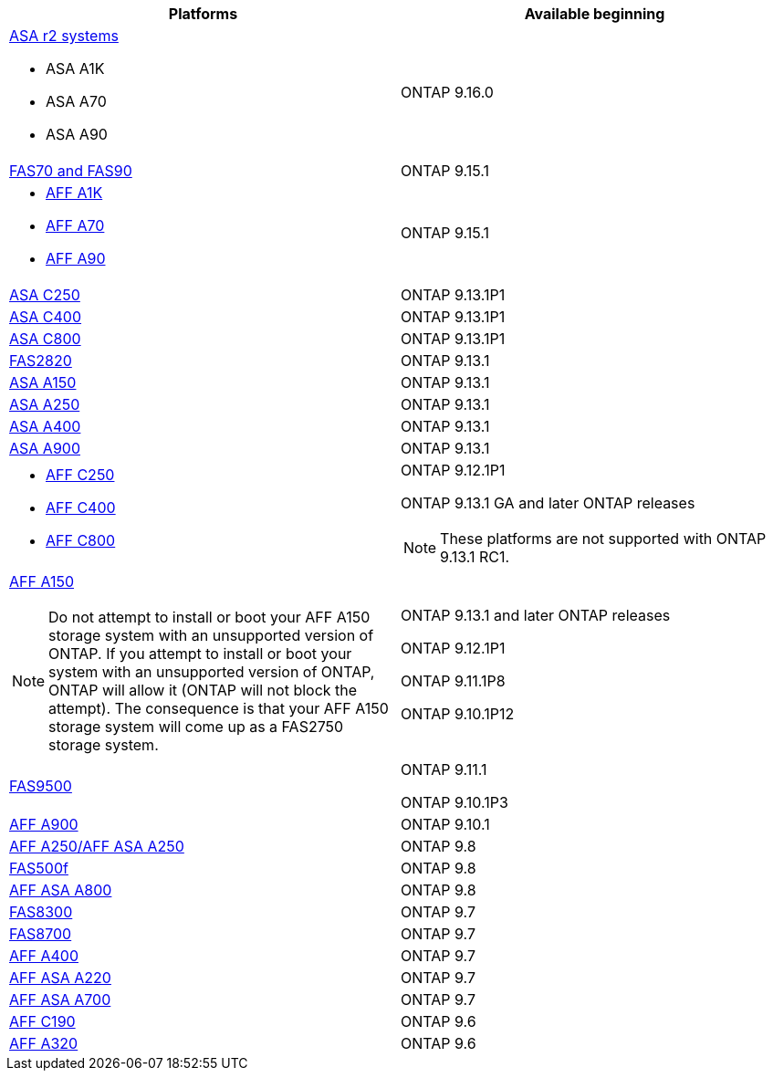 [cols="2*",options="header"]
|===
| Platforms | Available beginning
a| https://docs.netapp.com/us-en/asa-r2/get-started/learn-about.html[ASA r2 systems]

* ASA A1K
* ASA A70
* ASA A90
a|
ONTAP 9.16.0
a| https://www.netapp.com/data-storage/fas/[FAS70 and FAS90]
a|
ONTAP 9.15.1
a|
* https://www.netapp.com/pdf.html?item=/media/7828-DS-3582-AFF-A-Series.pdf[AFF A1K]
* https://www.netapp.com/pdf.html?item=/media/7828-DS-3582-AFF-A-Series.pdf[AFF A70]
* https://www.netapp.com/pdf.html?item=/media/7828-DS-3582-AFF-A-Series.pdf[ AFF A90]
a|
ONTAP 9.15.1
a|
https://www.netapp.com/data-storage/all-flash-san-storage-array/[ASA C250]
a|
ONTAP 9.13.1P1
a|
https://www.netapp.com/data-storage/all-flash-san-storage-array/[ASA C400]
a|
ONTAP 9.13.1P1
a|
https://www.netapp.com/data-storage/all-flash-san-storage-array/[ASA C800]
a|
ONTAP 9.13.1P1
a|
https://hwu.netapp.com/ProductSpecs/Index[FAS2820]
a|
ONTAP 9.13.1
a|
https://www.netapp.com/pdf.html?item=/media/85736-DS-4254-NetApp-ASA.pdf[ASA A150]
a|
ONTAP 9.13.1
a|
https://www.netapp.com/pdf.html?item=/media/85736-DS-4254-NetApp-ASA.pdf[ASA A250]
a|
ONTAP 9.13.1
a|
https://www.netapp.com/pdf.html?item=/media/85736-DS-4254-NetApp-ASA.pdf[ASA A400]
a|
ONTAP 9.13.1
a|
https://www.netapp.com/pdf.html?item=/media/85736-DS-4254-NetApp-ASA.pdf[ASA A900]
a|
ONTAP 9.13.1
a|
* https://www.netapp.com/media/81583-da-4240-aff-c-series.pdf[AFF C250]
* https://www.netapp.com/media/81583-da-4240-aff-c-series.pdf[AFF C400]
* https://www.netapp.com/media/81583-da-4240-aff-c-series.pdf[AFF C800]
a|
ONTAP 9.12.1P1

ONTAP 9.13.1 GA and later ONTAP releases

[NOTE]
====
These platforms are not supported with ONTAP 9.13.1 RC1.
====
a|
https://www.netapp.com/pdf.html?item=/media/7828-DS-3582-AFF-A-Series.pdf[AFF A150]

[NOTE]
====
Do not attempt to install or boot your AFF A150 storage system with an unsupported version of ONTAP. If you attempt to install or boot your system with an unsupported version of ONTAP, ONTAP will allow it (ONTAP will not block the attempt). The consequence is that your AFF A150 storage system will come up as a FAS2750 storage system.
====

a|
ONTAP 9.13.1 and later ONTAP releases

ONTAP 9.12.1P1

ONTAP 9.11.1P8

ONTAP 9.10.1P12
a|
https://www.netapp.com/pdf.html?item=/media/7819-ds-4020.pdf[FAS9500]
a|
ONTAP 9.11.1

ONTAP 9.10.1P3
a|
https://www.netapp.com/pdf.html?item=/media/7828-ds-3582.pdf[AFF A900]
a|
ONTAP 9.10.1
a|
https://www.netapp.com/pdf.html?item=/media/7828-ds-3582.pdf[AFF A250/AFF ASA A250]
a|
ONTAP 9.8
a|
https://www.netapp.com/pdf.html?item=/media/7819-ds-4020.pdf[FAS500f]
a|
ONTAP 9.8
a|
https://www.netapp.com/pdf.html?item=/media/7828-ds-3582.pdf[AFF ASA A800]
a|
ONTAP 9.8
a|
https://www.netapp.com/pdf.html?item=/media/7819-ds-4020.pdf[FAS8300]
a|
ONTAP 9.7
a|
https://www.netapp.com/pdf.html?item=/media/7819-ds-4020.pdf[FAS8700]
a|
ONTAP 9.7
a|
https://www.netapp.com/pdf.html?item=/media/7828-ds-3582.pdf[AFF A400]
a|
ONTAP 9.7
a|
https://www.netapp.com/pdf.html?item=/media/17190-na-382.pdf[AFF ASA A220]
a|
ONTAP 9.7
a|
https://www.netapp.com/pdf.html?item=/media/7828-ds-3582.pdf[AFF ASA A700]
a|
ONTAP 9.7
a|
https://www.netapp.com/pdf.html?item=/media/7623-ds-3989.pdf[AFF C190^]
a|
ONTAP 9.6
a|
https://www.netapp.com/pdf.html?item=/media/17190-na-382.pdf[AFF A320]
a|
ONTAP 9.6
|===